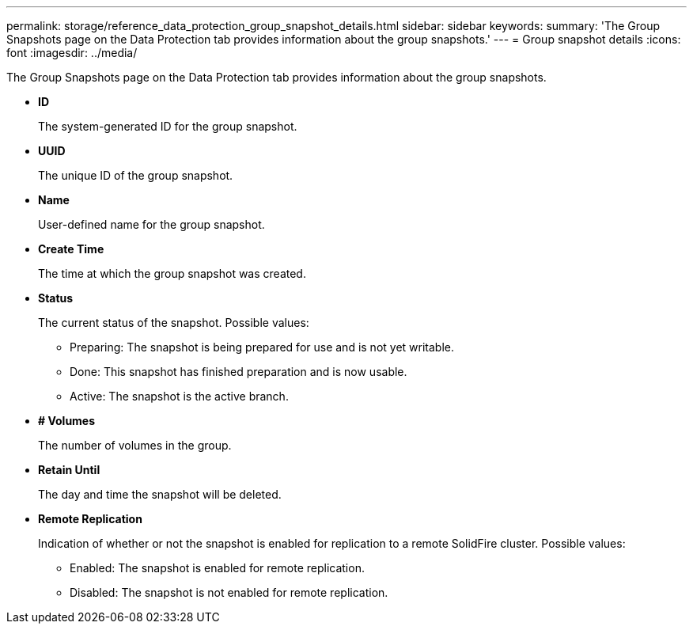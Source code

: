 ---
permalink: storage/reference_data_protection_group_snapshot_details.html
sidebar: sidebar
keywords: 
summary: 'The Group Snapshots page on the Data Protection tab provides information about the group snapshots.'
---
= Group snapshot details
:icons: font
:imagesdir: ../media/

[.lead]
The Group Snapshots page on the Data Protection tab provides information about the group snapshots.

* *ID*
+
The system-generated ID for the group snapshot.

* *UUID*
+
The unique ID of the group snapshot.

* *Name*
+
User-defined name for the group snapshot.

* *Create Time*
+
The time at which the group snapshot was created.

* *Status*
+
The current status of the snapshot. Possible values:

 ** Preparing: The snapshot is being prepared for use and is not yet writable.
 ** Done: This snapshot has finished preparation and is now usable.
 ** Active: The snapshot is the active branch.

* *# Volumes*
+
The number of volumes in the group.

* *Retain Until*
+
The day and time the snapshot will be deleted.

* *Remote Replication*
+
Indication of whether or not the snapshot is enabled for replication to a remote SolidFire cluster. Possible values:

 ** Enabled: The snapshot is enabled for remote replication.
 ** Disabled: The snapshot is not enabled for remote replication.
